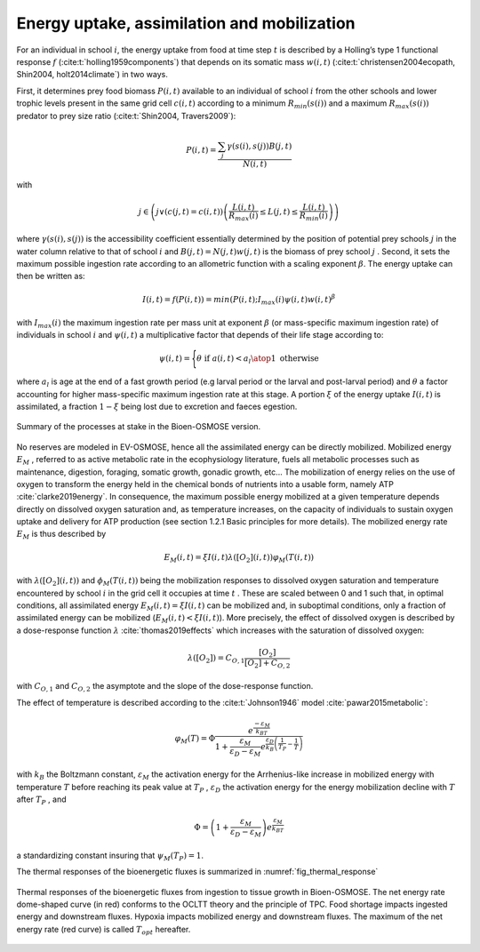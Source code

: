 .. _energy_uptake:

Energy uptake, assimilation and mobilization
++++++++++++++++++++++++++++++++++++++++++++++++

For an individual in school :math:`i`, the energy uptake  from food at time step :math:`t`
is described by a Holling’s type 1 functional response :math:`f` (:cite:t:`holling1959components`) that depends on its
somatic mass :math:`w(i, t)` (:cite:t:`christensen2004ecopath, Shin2004, holt2014climate`) in two ways.

First, it determines prey food biomass :math:`P(i,t)` available to an individual of school :math:`i`  from the other schools and lower trophic levels present in the same grid cell :math:`c(i,t)`  according to a minimum :math:`R_{min}(s(i))` and a maximum :math:`R_{max}(s(i))` predator to prey size ratio (:cite:t:`Shin2004, Travers2009`):

.. math::

   P(i,t) = \dfrac{\sum_j{   \gamma(s(i), s(j)) B(j, t)}}{N(i, t)}


with

.. math::

   j \in \left( j \lor (c(j,t)=c(i,t)) \left( \dfrac{L(i,t)}{R_{max}(i)} \leq L(j, t) \leq \dfrac{L(i,t)}{R_{min}(i)} \right) \right)


where :math:`\gamma(s(i), s(j))` is the accessibility coefficient essentially determined by
the position of potential prey schools :math:`j`  in the water column relative to that of school :math:`i`
and :math:`B(j,t) = N(j,t) w(j, t)`  is the biomass of prey school :math:`j` . Second, it sets the
maximum possible ingestion rate according to an allometric function with a scaling exponent :math:`\beta`. The energy uptake can then be written as:

.. math::

   I(i,t) = f(P(i,t)) = min(P(i,t); I_{max}(i) \psi(i, t) w(i,t) ^{\beta}


with :math:`I_{max}(i)`  the maximum ingestion rate per mass unit at exponent :math:`\beta` (or mass-specific maximum ingestion rate) of individuals in school :math:`i`  and :math:`\psi(i,t)`
a multiplicative factor that depends of their life stage according to:

.. math::

   \psi(i, t) =
   \Biggl \{
   {
    \theta \text{ if } a(i,t) < a_l
    \atop
    1\text{ otherwise }
   }

where :math:`a_l`  is age at the end of a fast growth period (e.g larval period or the larval and post-larval period) and :math:`\theta`  a factor accounting
for higher mass-specific maximum ingestion rate at this stage. A portion :math:`\xi`  of the energy uptake :math:`I(i,t)` is assimilated,
a fraction :math:`1 - \xi` being lost due to excretion and faeces egestion.

.. _fig_bioen_scheme:

.. figure:: _static/schema_resume_bioen.png
   :align: center

   Summary of the processes at stake in the Bioen-OSMOSE version.

No reserves are modeled in EV-OSMOSE, hence all the assimilated energy
can be directly mobilized. Mobilized energy :math:`E_M` , referred to as active metabolic rate in
the ecophysiology literature, fuels all metabolic processes such as maintenance, digestion,
foraging, somatic growth, gonadic growth, etc… The mobilization of energy relies on the
use of oxygen to transform the energy held in the chemical bonds of nutrients into a usable
form, namely ATP :cite:`clarke2019energy`. In consequence, the maximum possible energy mobilized at a given
temperature depends directly on dissolved oxygen saturation and, as temperature increases, on the
capacity of individuals to sustain oxygen uptake and delivery for ATP
production (see section 1.2.1 Basic principles for more details). The mobilized energy rate :math:`E_M`  is thus described by

.. math::

   E_M(i,t) = \xi I(i,t) \lambda \left([O_2](i, t)\right) \varphi_M(T(i, t))

with :math:`\lambda \left([O_2](i, t)\right)` and :math:`\phi_M(T(i, t))`  being the mobilization responses to dissolved oxygen saturation
and temperature encountered by school :math:`i`  in the grid cell it occupies at time :math:`t` .
These are scaled between 0 and 1 such that, in optimal conditions, all assimilated energy :math:`E_M(i,t) = \xi I(i, t)`
can be mobilized and, in suboptimal conditions, only a fraction of assimilated energy
can be mobilized (:math:`E_M(i,t) < \xi I(i, t)`). More precisely, the effect of dissolved oxygen is described by a dose-response
function :math:`\lambda` :cite:`thomas2019effects` which increases with the saturation of dissolved oxygen:

.. math::

    \lambda([O_2]) = C_{O,1} \dfrac{[O_2]}{[O_2] + C_{O, 2}}


with :math:`C_{O,1}` and :math:`C_{O, 2}` the asymptote and the slope of the dose-response function.

The effect of temperature  is described according to the :cite:t:`Johnson1946` model :cite:`pawar2015metabolic`:

.. math::

   \varphi_{M}(T) = \Phi \dfrac
   {e^{\dfrac{-\varepsilon{}_M}{k_BT}}}
   {1 +
    \dfrac{\varepsilon_M}{\varepsilon{}_D - \varepsilon{}_M}
    e^{\dfrac{\varepsilon{}_D}{k_B}\left(\dfrac{1}{T_P} - \dfrac{1}{T}\right)}
   }


with :math:`k_B`  the Boltzmann constant, :math:`\varepsilon_M` the activation energy for the Arrhenius-like increase
in mobilized energy with temperature :math:`T` before reaching its peak value at :math:`T_P` , :math:`\varepsilon_D`  the activation energy for the energy mobilization decline with :math:`T`  after :math:`T_P` , and

.. math::

   \Phi = \left(1 +  \dfrac{\varepsilon_M}{\varepsilon{}_D - \varepsilon{}_M}\right) {e^{\dfrac{\varepsilon{}_M}{k_BT}}}

a standardizing constant insuring that :math:`\psi_M(T_P) = 1`.

The thermal responses of the bioenergetic fluxes is summarized in :numref:`fig_thermal_response`

.. _fig_thermal_response:

.. figure:: _static/OCLTT_fig_FF.png
    :align: center

    Thermal responses of the bioenergetic fluxes from ingestion to tissue growth in Bioen-OSMOSE. The net energy rate dome-shaped curve (in red) conforms to the OCLTT theory and the
    principle of TPC. Food shortage impacts ingested energy and downstream fluxes. Hypoxia impacts
    mobilized energy and downstream fluxes. The maximum of the net energy rate (red curve) is called :math:`T_{opt}`
    hereafter.
